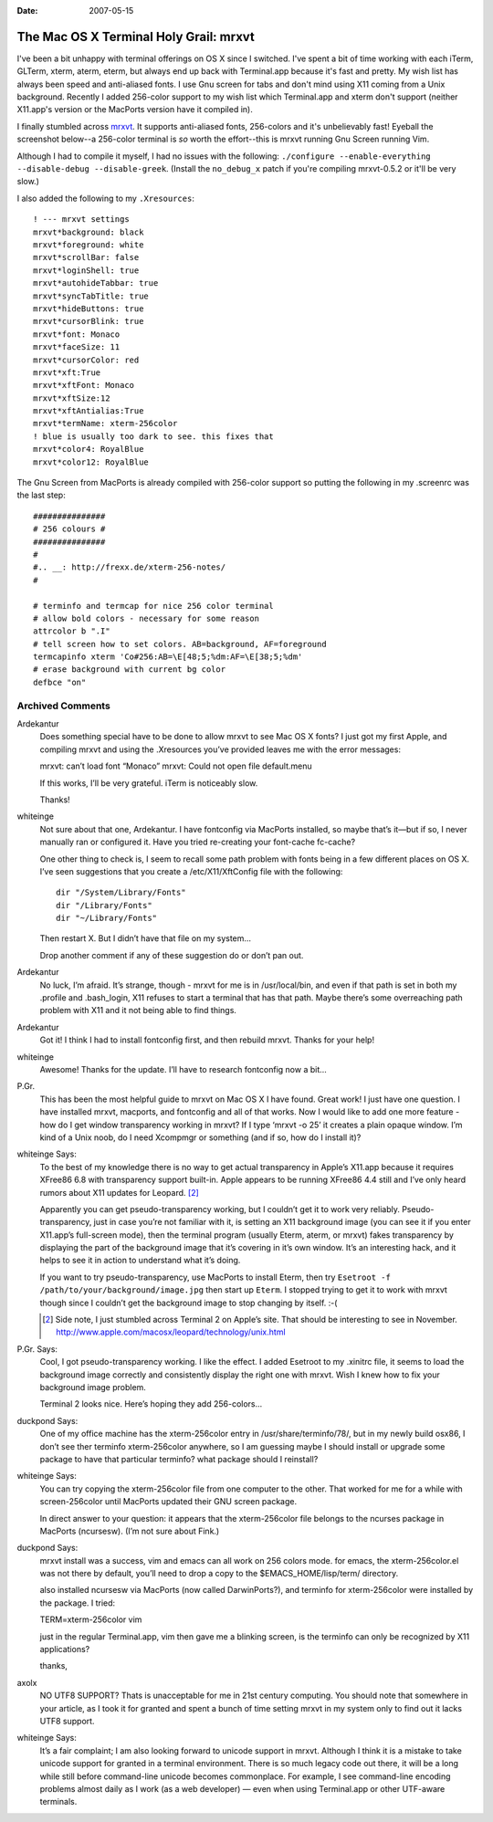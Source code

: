 :Date: 2007-05-15

.. _osx-terminal-holy-grail:

=======================================
The Mac OS X Terminal Holy Grail: mrxvt
=======================================

.. index:: computing, os x

I've been a bit unhappy with terminal offerings on OS X since I switched.
I've spent a bit of time working with each iTerm, GLTerm, xterm, aterm,
eterm, but always end up back with Terminal.app because it's fast and pretty.
My wish list has always been speed and anti-aliased fonts. I use Gnu screen
for tabs and don't mind using X11 coming from a Unix background. Recently I
added 256-color support to my wish list which Terminal.app and xterm don't
support (neither X11.app's version or the MacPorts version have it compiled
in).

I finally stumbled across `mrxvt`_. It supports anti-aliased fonts,
256-colors and it's unbelievably fast! Eyeball the screenshot below--a
256-color terminal is *so* worth the effort--this is mrxvt running Gnu Screen
running Vim.

.. image:: ./mrxvt-term.png
    :alt: Vim running in Gnu Screen running inside mrxvt


Although I had to compile it myself, I had no issues with the following:
``./configure --enable-everything --disable-debug --disable-greek``. (Install
the ``no_debug_x`` patch if you're compiling mrxvt-0.5.2 or it'll be very
slow.)

I also added the following to my ``.Xresources``::

    ! --- mrxvt settings
    mrxvt*background: black
    mrxvt*foreground: white
    mrxvt*scrollBar: false
    mrxvt*loginShell: true
    mrxvt*autohideTabbar: true
    mrxvt*syncTabTitle: true
    mrxvt*hideButtons: true
    mrxvt*cursorBlink: true
    mrxvt*font: Monaco
    mrxvt*faceSize: 11
    mrxvt*cursorColor: red
    mrxvt*xft:True
    mrxvt*xftFont: Monaco
    mrxvt*xftSize:12
    mrxvt*xftAntialias:True
    mrxvt*termName: xterm-256color
    ! blue is usually too dark to see. this fixes that
    mrxvt*color4: RoyalBlue
    mrxvt*color12: RoyalBlue


The Gnu Screen from MacPorts is already compiled with 256-color support so
putting the following in my .screenrc was the last step::

    ###############
    # 256 colours #
    ###############
    #
    #.. __: http://frexx.de/xterm-256-notes/
    #

    # terminfo and termcap for nice 256 color terminal
    # allow bold colors - necessary for some reason
    attrcolor b ".I"
    # tell screen how to set colors. AB=background, AF=foreground
    termcapinfo xterm 'Co#256:AB=\E[48;5;%dm:AF=\E[38;5;%dm'
    # erase background with current bg color
    defbce "on"


.. _mrxvt: http://materm.sourceforge.net/wiki/Main/Download

Archived Comments
=================

Ardekantur
    Does something special have to be done to allow mrxvt to see Mac OS X
    fonts? I just got my first Apple, and compiling mrxvt and using the
    .Xresources you’ve provided leaves me with the error messages:

    mrxvt: can’t load font “Monaco” mrxvt: Could not open file default.menu

    If this works, I’ll be very grateful. iTerm is noticeably slow.

    Thanks!

whiteinge
    Not sure about that one, Ardekantur. I have fontconfig via MacPorts
    installed, so maybe that’s it—but if so, I never manually ran or configured
    it. Have you tried re-creating your font-cache fc-cache?

    One other thing to check is, I seem to recall some path problem with fonts
    being in a few different places on OS X. I’ve seen suggestions that you
    create a /etc/X11/XftConfig file with the following::

        dir "/System/Library/Fonts"
        dir "/Library/Fonts"
        dir "~/Library/Fonts"

    Then restart X. But I didn’t have that file on my system…

    Drop another comment if any of these suggestion do or don’t pan out.

Ardekantur
    No luck, I’m afraid. It’s strange, though - mrxvt for me is in
    /usr/local/bin, and even if that path is set in both my .profile and
    .bash_login, X11 refuses to start a terminal that has that path. Maybe
    there’s some overreaching path problem with X11 and it not being able to
    find things.

Ardekantur
    Got it! I think I had to install fontconfig first, and then rebuild mrxvt.
    Thanks for your help!

whiteinge
    Awesome! Thanks for the update. I’ll have to research fontconfig now a bit…

P.Gr.
    This has been the most helpful guide to mrxvt on Mac OS X I have found.
    Great work! I just have one question. I have installed mrxvt, macports, and
    fontconfig and all of that works. Now I would like to add one more feature
    - how do I get window transparency working in mrxvt? If I type ‘mrxvt -o
    25’ it creates a plain opaque window. I’m kind of a Unix noob, do I need
    Xcompmgr or something (and if so, how do I install it)?

whiteinge Says:
    To the best of my knowledge there is no way to get actual transparency in
    Apple’s X11.app because it requires XFree86 6.8 with transparency support
    built-in. Apple appears to be running XFree86 4.4 still and I’ve only heard
    rumors about X11 updates for Leopard. [#1]_

    Apparently you can get pseudo-transparency working, but I couldn’t get it
    to work very reliably. Pseudo-transparency, just in case you’re not
    familiar with it, is setting an X11 background image (you can see it if you
    enter X11.app’s full-screen mode), then the terminal program (usually
    Eterm, aterm, or mrxvt) fakes transparency by displaying the part of the
    background image that it’s covering in it’s own window. It’s an interesting
    hack, and it helps to see it in action to understand what it’s doing.

    If you want to try pseudo-transparency, use MacPorts to install Eterm, then
    try ``Esetroot -f /path/to/your/background/image.jpg`` then start up
    ``Eterm``. I stopped trying to get it to work with mrxvt though since I
    couldn’t get the background image to stop changing by itself. :-(

    .. [#1] Side note, I just stumbled across Terminal 2 on Apple’s site. That
        should be interesting to see in November.
        http://www.apple.com/macosx/leopard/technology/unix.html

P.Gr. Says:
    Cool, I got pseudo-transparency working. I like the effect. I added
    Esetroot to my .xinitrc file, it seems to load the background image
    correctly and consistently display the right one with mrxvt. Wish I knew
    how to fix your background image problem.

    Terminal 2 looks nice. Here’s hoping they add 256-colors…

duckpond Says:
    One of my office machine has the xterm-256color entry in
    /usr/share/terminfo/78/, but in my newly build osx86, I don’t see ther
    terminfo xterm-256color anywhere, so I am guessing maybe I should install
    or upgrade some package to have that particular terminfo? what package
    should I reinstall?

whiteinge Says:
    You can try copying the xterm-256color file from one computer to the other.
    That worked for me for a while with screen-256color until MacPorts updated
    their GNU screen package.

    In direct answer to your question: it appears that the xterm-256color file
    belongs to the ncurses package in MacPorts (ncursesw). (I’m not sure about
    Fink.)

duckpond Says:
    mrxvt install was a success, vim and emacs can all work on 256 colors mode.
    for emacs, the xterm-256color.el was not there by default, you’ll need to
    drop a copy to the $EMACS_HOME/lisp/term/ directory.

    also installed ncursesw via MacPorts (now called DarwinPorts?), and
    terminfo for xterm-256color were installed by the package. I tried:

    TERM=xterm-256color vim

    just in the regular Terminal.app, vim then gave me a blinking screen, is
    the terminfo can only be recognized by X11 applications?

    thanks,

axolx
    NO UTF8 SUPPORT? Thats is unacceptable for me in 21st century computing.
    You should note that somewhere in your article, as I took it for granted
    and spent a bunch of time setting mrxvt in my system only to find out it
    lacks UTF8 support.

whiteinge Says:
    It’s a fair complaint; I am also looking forward to unicode support in
    mrxvt. Although I think it is a mistake to take unicode support for granted
    in a terminal environment. There is so much legacy code out there, it will
    be a long while still before command-line unicode becomes commonplace. For
    example, I see command-line encoding problems almost daily as I work (as a
    web developer) — even when using Terminal.app or other UTF-aware terminals.
